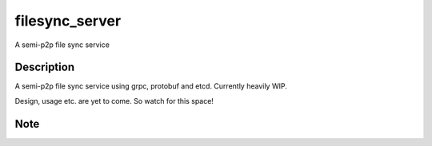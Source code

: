 ===============
filesync_server
===============


A semi-p2p file sync service


Description
===========

A semi-p2p file sync service using grpc, protobuf and etcd. Currently heavily WIP.

Design, usage etc. are yet to come. So watch for this space!


Note
====

